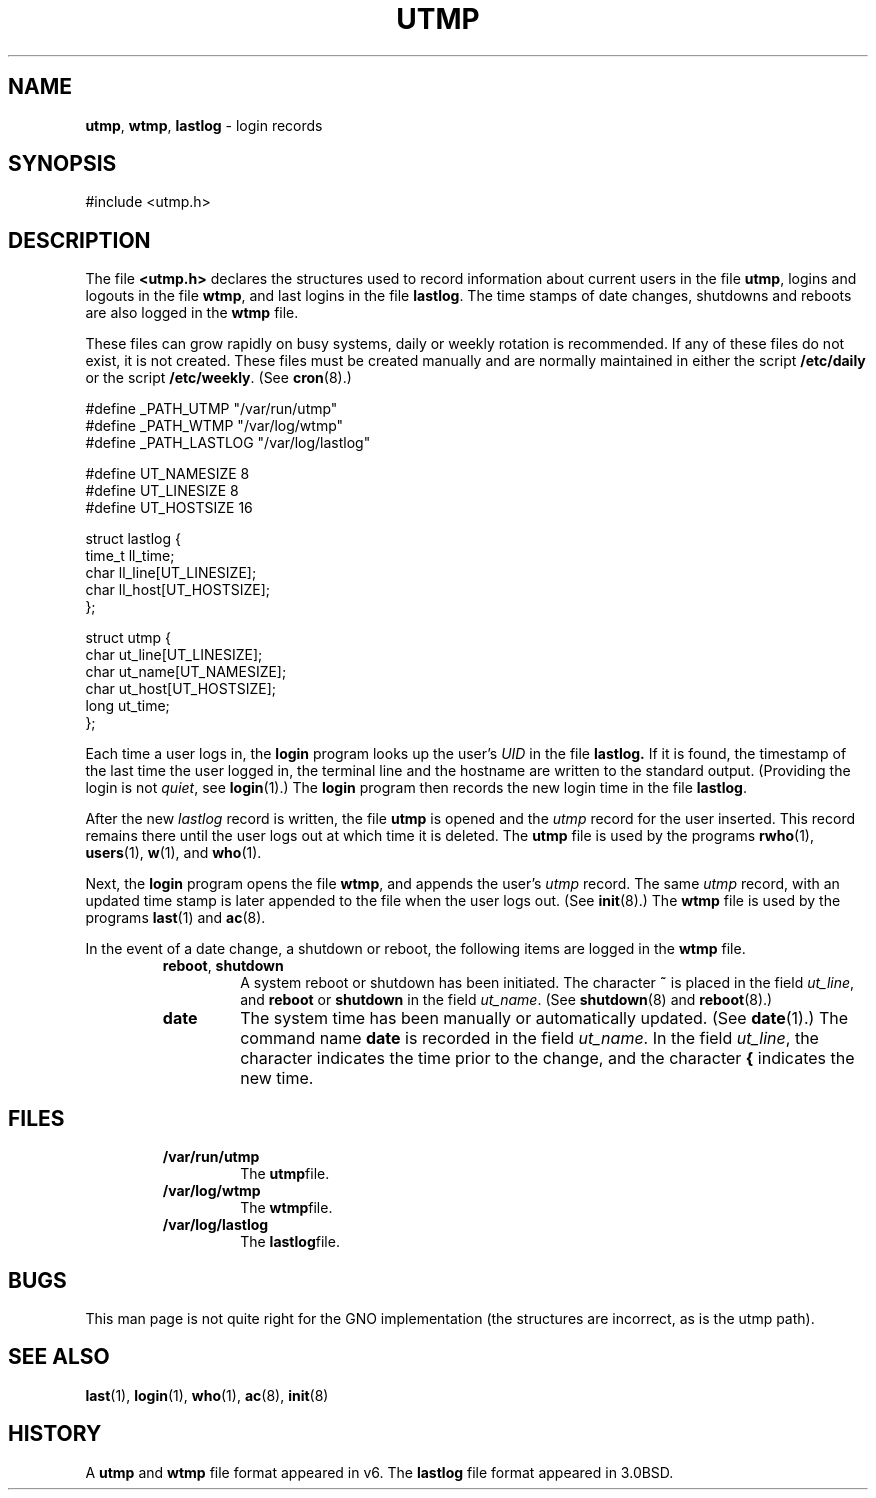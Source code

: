 .\" Copyright (c) 1980, 1991, 1993
.\"	The Regents of the University of California.  All rights reserved.
.\"
.\" Redistribution and use in source and binary forms, with or without
.\" modification, are permitted provided that the following conditions
.\" are met:
.\" 1. Redistributions of source code must retain the above copyright
.\"    notice, this list of conditions and the following disclaimer.
.\" 2. Redistributions in binary form must reproduce the above copyright
.\"    notice, this list of conditions and the following disclaimer in the
.\"    documentation and/or other materials provided with the distribution.
.\" 3. All advertising materials mentioning features or use of this software
.\"    must display the following acknowledgement:
.\"	This product includes software developed by the University of
.\"	California, Berkeley and its contributors.
.\" 4. Neither the name of the University nor the names of its contributors
.\"    may be used to endorse or promote products derived from this software
.\"    without specific prior written permission.
.\"
.\" THIS SOFTWARE IS PROVIDED BY THE REGENTS AND CONTRIBUTORS ``AS IS'' AND
.\" ANY EXPRESS OR IMPLIED WARRANTIES, INCLUDING, BUT NOT LIMITED TO, THE
.\" IMPLIED WARRANTIES OF MERCHANTABILITY AND FITNESS FOR A PARTICULAR PURPOSE
.\" ARE DISCLAIMED.  IN NO EVENT SHALL THE REGENTS OR CONTRIBUTORS BE LIABLE
.\" FOR ANY DIRECT, INDIRECT, INCIDENTAL, SPECIAL, EXEMPLARY, OR CONSEQUENTIAL
.\" DAMAGES (INCLUDING, BUT NOT LIMITED TO, PROCUREMENT OF SUBSTITUTE GOODS
.\" OR SERVICES; LOSS OF USE, DATA, OR PROFITS; OR BUSINESS INTERRUPTION)
.\" HOWEVER CAUSED AND ON ANY THEORY OF LIABILITY, WHETHER IN CONTRACT, STRICT
.\" LIABILITY, OR TORT (INCLUDING NEGLIGENCE OR OTHERWISE) ARISING IN ANY WAY
.\" OUT OF THE USE OF THIS SOFTWARE, EVEN IF ADVISED OF THE POSSIBILITY OF
.\" SUCH DAMAGE.
.\"
.\"     @(#)utmp.5	8.2 (Berkeley) 3/17/94
.\"
.TH UTMP 5 "17 September 1997" GNO "File Formats"
.SH NAME
.BR utmp ,
.BR wtmp ,
.BR lastlog
\- login records
.SH SYNOPSIS
#include <utmp.h>
.SH DESCRIPTION
The file
.BR <utmp.h>
declares the structures used to record information about current
users in the file
.BR utmp ,
logins and logouts in the file
.BR wtmp ,
and last logins in the file
.BR lastlog .
The time stamps of date changes, shutdowns and reboots are also logged in
the
.BR wtmp
file.
.LP
These files can grow rapidly on busy systems, daily or weekly rotation
is recommended. 
If any of these files do not exist, it is not created.
These
files must be created manually and are normally maintained in either the script
.BR /etc/daily
or the script
.BR /etc/weekly .
(See
.BR cron (8).)
.nf

#define _PATH_UTMP      "/var/run/utmp"
#define _PATH_WTMP      "/var/log/wtmp"
#define _PATH_LASTLOG   "/var/log/lastlog"

#define UT_NAMESIZE     8
#define UT_LINESIZE     8
#define UT_HOSTSIZE     16

struct lastlog {
        time_t  ll_time;
        char    ll_line[UT_LINESIZE];
        char    ll_host[UT_HOSTSIZE];
};

struct utmp {
        char    ut_line[UT_LINESIZE];
        char    ut_name[UT_NAMESIZE];
        char    ut_host[UT_HOSTSIZE];
        long    ut_time;
};
.fi
.LP
Each time a user logs in, the
.BR login 
program looks up the user's
.I UID
in the file
.BR lastlog.
If it is found, the timestamp of the last time the user logged
in, the terminal line and the hostname
are written to the standard output. (Providing the login is not
.IR quiet ,
see
.BR login (1).)
The
.BR login 
program then records the new login time in the file
.BR lastlog .
.LP
After the new
.I lastlog
record is written,
the file
.BR utmp
is opened and the
.I utmp
record for the user inserted.
This record remains there until
the user logs out at which time it is deleted.
The
.BR utmp
file is used by the programs
.BR rwho (1),
.BR users (1),
.BR w (1),
and
.BR who (1).
.LP
Next, the
.BR login 
program opens the file
.BR wtmp ,
and appends the user's
.I utmp
record.
The same
.I utmp
record, with an updated time stamp is later appended
to the file when the user logs out. (See
.BR init (8).)
The
.BR wtmp
file is used by the programs
.BR last (1)
and
.BR ac (8).
.LP
In the event of a date change, a shutdown or reboot, the
following items are logged in the
.BR wtmp
file.
.LP
.RS
.IP "\fBreboot\fR, \fBshutdown\fR"
A system reboot or shutdown has been initiated.
The character
.BR \&~
is placed in the field
.IR ut_line ,
and
.B reboot
or
.B shutdown
in the field
.IR  ut_name .
(See
.BR shutdown (8)
and
.BR reboot (8).)
.LP
.IP \fBdate\fR
The system time has been manually or automatically updated.
(See
.BR date (1).)
The command name
.BR date 
is recorded in the field
.IR ut_name .
In the field
.IR ut_line ,
the character
.BR \\*(Ba
indicates the time prior to the change, and the character
.BR \&{
indicates the new time.
.RE
.SH FILES
.RS
.IP \fB/var/run/utmp\fR
The
.BR utmp file.
.IP \fB/var/log/wtmp\fR
The
.BR wtmp file.
.IP \fB/var/log/lastlog\fR
The
.BR lastlog file.
.RE
.SH BUGS
This man page is not quite right for the GNO implementation (the structures
are incorrect, as is the utmp path).
.SH SEE ALSO
.BR last (1),
.BR login (1),
.BR who (1),
.BR ac (8),
.BR init (8)
.SH HISTORY
A
.BR utmp
and
.BR wtmp
file format appeared in v6.
The
.BR lastlog
file format appeared in 3.0BSD.
